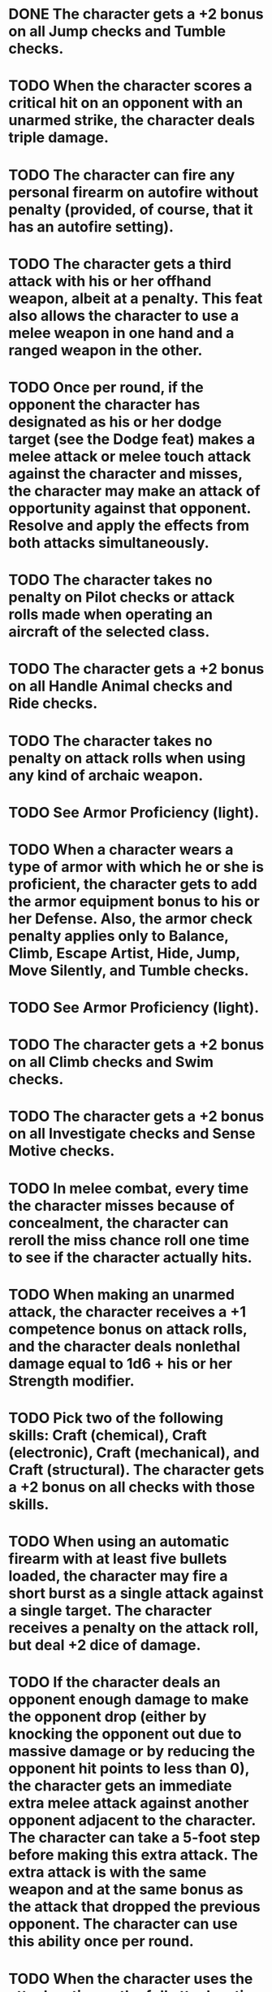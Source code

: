 * DONE The character gets a +2 bonus on all Jump checks and Tumble checks.
* TODO When the character scores a critical hit on an opponent with an unarmed strike, the character deals triple damage.
* TODO The character can fire any personal firearm on autofire without penalty (provided, of course, that it has an autofire setting).
* TODO The character gets a third attack with his or her offhand weapon, albeit at a \ufffd10 penalty.  This feat also allows the character to use a melee weapon in one hand and a ranged weapon in the other.
* TODO Once per round, if the opponent the character has designated as his or her dodge target (see the Dodge feat) makes a melee attack or melee touch attack against the character and misses, the character may make an attack of opportunity against that opponent. Resolve and apply the effects from both attacks simultaneously.
* TODO The character takes no penalty on Pilot checks or attack rolls made when operating an aircraft of the selected class.
* TODO The character gets a +2 bonus on all Handle Animal checks and Ride checks. 
* TODO The character takes no penalty on attack rolls when using any kind of archaic weapon.
* TODO See Armor Proficiency (light).
* TODO When a character wears a type of armor with which he or she is proficient, the character gets to add the armor\ufffds equipment bonus to his or her Defense. Also, the armor check penalty applies only to Balance, Climb, Escape Artist, Hide, Jump, Move Silently, and Tumble checks.
* TODO See Armor Proficiency (light).
* TODO The character gets a +2 bonus on all Climb checks and Swim checks. 
* TODO The character gets a +2 bonus on all Investigate checks and Sense Motive checks. 
* TODO In melee combat, every time the character misses because of concealment, the character can reroll the miss chance roll one time to see if the character actually hits.
* TODO When making an unarmed attack, the character receives a +1 competence bonus on attack rolls, and the character deals nonlethal damage equal to 1d6 + his or her Strength modifier.
* TODO Pick two of the following skills: Craft (chemical), Craft (electronic), Craft (mechanical), and Craft (structural). The character gets a +2 bonus on all checks with those skills.
* TODO When using an automatic firearm with at least five bullets loaded, the character may fire a short burst as a single attack against a single target. The character receives a \ufffd4 penalty on the attack roll, but deal +2 dice of damage.
* TODO If the character deals an opponent enough damage to make the opponent drop (either by knocking the opponent out due to massive damage or by reducing the opponent\ufffds hit points to less than 0), the character gets an immediate extra melee attack against another opponent adjacent to the character. The character can\ufffdt take a 5-foot step before making this extra attack. The extra attack is with the same weapon and at the same bonus as the attack that dropped the previous opponent. The character can use this ability once per round.
* TODO When the character uses the attack action or the full attack action in melee, the character can take a penalty of up to \ufffd5 on his or her attack roll and add the same number (up to +5) to the character\ufffds Defense. This number may not exceed the character\ufffds base attack bonus. The changes to attack rolls and Defense last until the character\ufffds next action. The bonus to the character\ufffds Defense is a dodge bonus (and as such it stacks with other dodge bonuses the character may have).
* TODO With an unarmed strike, the character deals lethal or nonlethal damage (the character\ufffds choice) equal to 1d4 + the character\ufffds Strength modifier. The character\ufffds unarmed attacks count as armed, which means that opponents do not get attacks of opportunity when the character attacks them unarmed. The character may make attacks of opportunity against opponents who provoke such attacks.
* TODO The maximum number of attacks of opportunity the character may make each round is equal to the character\ufffds Dexterity modifier + 1.  The character can still only make one attack of opportunity on a single opponent.
* TODO The character gains a +2 bonus on opposed Strength and Dexterity checks any time the character attempts trip or grapple attacks, or when the character trys to avoid a trip or grapple attack made against him or her.
* TODO The character gets a +2 bonus on all Gamble checks and Intimidate checks, and on level checks to resist intimidation.
* TODO Pick two of the following skills: Craft (visual art), Craft (writing), Perform (act), Perform (dance), Perform (keyboards), Perform (percussion instruments), Perform (sing), Perform (stand-up), Perform (string instruments), and Perform (wind instruments). The character gets a +2 bonus on all checks with those two skills.
* TODO Before making a ranged attack, the character may take a full-round action to line up your shot. This grants the character a +2 circumstance bonus on his or her next attack roll. Once the character begins aiming, he or she can\ufffdt move, even to take a 5-foot step, until after the character makes his or her next attack, or the benefit of the feat is lost. 
* TODO The character gets a +2 bonus on all Bluff checks and Disguise checks.
* TODO The character gains a +1 dodge bonus to Defense against melee attacks.
* TODO During the character\ufffds action, the character designates an opponent and receives a +1 dodge bonus to Defense against any subsequent attacks from that opponent. The character can select a new opponent on any action.
* TODO When using a semiautomatic firearm with at least two bullets loaded, the character may fire two bullets as a single attack against a single target. The character receives a \ufffd2 penalty on this attack, but deals +1 die of damage with a successful hit. Using this feat fires two bullets and can only be done if the weapon has two bullets in it.
* TODO The character takes no vehicle speed penalty when making an attack while in a moving vehicle. Also, if the character is the driver, he or she can take his or her attack action to make an attack at any point along the vehicle\ufffds movement.
* TODO Pick two Knowledge skills. The character gets a +2 bonus on all checks with those skills.
* TODO When fighting an opponent or multiple opponents in melee, other opponents attempting to target the character with ranged attacks take a \ufffd4 penalty. This penalty is in addition to the normal \ufffd4 penalty for firing into melee, making the penalty to target to character \ufffd8.
* TODO The character gains a +4 bonus on the following checks and saves: hourly Swim checks to avoid becoming fatigued, Constitution checks to continue running, Constitution checks to hold the character\ufffds breath, Constitution checks to avoid damage from starvation or thirst, Fortitude saves to avoid damage from hot or cold environments, and Fortitude saves to resist suffocation or drowning.
* TODO The character makes attack rolls with the weapon normally.
* TODO The character makes attack rolls with the weapon normally.
* TODO When the character uses a firearm or archaic ranged weapon, its range increment increases by one-half (multiply by 1.5). When the character throws a weapon, its range increment is doubled.
* TODO The character gets get a +2 bonus on all Balance checks and Concentration checks.
* TODO When the character attempts a sideswipe stunt with a surface vehicle, the character can force the other vehicle to a stop by nudging it into a controlled sideways skid. In addition to the normal requirements for attempting a sideswipe stunt, the character must have sufficient movement remaining to move a number of squares equal to the character\ufffds turn number.
* TODO When the character uses this feat, all opponents within 10 feet who have fewer levels than the character must make a Will saving throw (DC 10 + \ufffd the character\ufffds level + the character\ufffds Charisma modifier). An opponent who fails his or her save is shaken, taking a \ufffd2 penalty on attack rolls, saves, and skill checks for a number of rounds equal to 1d6 + the character\ufffds Charisma modifier. The character can use the feat once per round as a free action.
* TODO The character gets a +2 bonus on all Computer Use checks and Repair checks. 
* TODO As Cleave, except that the character has no limit to the number of times he or she can use it per round.
* TODO The character gets a +2 bonus on all Fortitude saving throws.
* TODO The character gets a +2 bonus on all Navigate checks and Survival checks. 
* TODO The character may take an extra move action or attack action in a round, either before or after the character\ufffds regular actions. The character may use Heroic Surge a number of times per day depending on his or her character level (as shown below), but never more than once per round.
* TODO When making an unarmed attack, the character receives a +2 competence bonus on his or her attack roll, and the character deals nonlethal damage equal to 1d8 + the character\ufffds Strength modifier.
* TODO When the character performs a bull rush, the character does not provoke an attack of opportunity from the defender.
* TODO The character\ufffds threat range on an unarmed strike improves to 19\ufffd20.
* TODO In melee combat, if an opponent attacks and misses the character, the character may immediately make a trip attack against the opponent. This counts as an attack of opportunity, which the character can make even if he or she is unarmed. Attacking unarmed in this way does not provoke an attack of opportunity.
* TODO The character increases his or her massive damage threshold by 3 points.
* TODO The character does not provoke an attack of opportunity when the character attempts to disarm an opponent, nor does the opponent get a chance to disarm the character.
* TODO The character can make a Bluff check in combat as a move action. The character receives a +2 bonus on Bluff checks made to feint in melee combat.
* TODO The character gets a +4 circumstance bonus on initiative checks.
* TODO When making the character\ufffds first unarmed attack against a flat-footed opponent, treat a successful attack as a critical hit. This critical hit deals triple damage. The damage is nonlethal damage.
* TODO The character does not provoke an attack of opportunity when the character tries to trip an opponent while the character is unarmed.
* TODO The character gets a second attack with his or her offhand weapon, albeit at a \ufffd5 penalty.  Also, this feat allows the character to use a melee weapon in one hand and a ranged weapon in the other.
* TODO The character gets a +2 bonus on all Will saving throws.
* TODO When making the character\ufffds first unarmed attack against a flat-footed opponent, treat a successful attack as a critical hit. This damage is nonlethal damage.
* TODO The character gets a +2 bonus on all Reflex saving throws.
* TODO Reduce the character\ufffds Reputation bonus by 3 points.
* TODO The character gets a +2 bonus on all Craft (pharmaceutical) checks and Treat Injury checks.
* TODO The character gets a +2 bonus on all Forgery checks and Search checks.
* TODO The character gets a +4 dodge bonus to Defense against attacks of opportunity provoked when the character moves out of a threatened square.
* TODO The character gets a +2 bonus on all Escape Artist checks and Sleight of Hand checks.
* TODO The character can fire any personal firearm without penalty.
* TODO The character gets a +1 bonus on attack and damage rolls with ranged weapons against opponents within 30 feet.
* TODO On the character\ufffds action, before making attack rolls for a round, the character may choose to subtract a number from all melee attack rolls and add the same number to all melee damage rolls. This number may not exceed the character\ufffds base attack bonus. The penalty on attacks and bonus on damage applies until the character\ufffds next action.
* TODO The character can shoot or throw ranged weapons at an opponent engaged in melee without penalty.
* TODO The character can draw a weapon as a free action.
* TODO Reloading a firearm with an already filled box magazine or speed loader is a free action. Reloading a revolver without a speed loader, or reloading any firearm with an internal magazine, is a move action.
* TODO The character\ufffds Reputation bonus increases by +3.
* TODO When running, the character moves a maximum of five times his or her normal speed instead of four times. If the character is in heavy armor, the character can move four times his or her speed rather than three times. If the character makes a long jump, the character gains a +2 competence bonus on his or her Jump check.
* TODO When using an attack action with a ranged weapon, the character can move both before and after the attack, provided that the character\ufffds total distance moved is not greater than his or her speed.
* TODO The character makes attack rolls with simple weapons normally.
* TODO If the character has a solid, relatively smooth surface on which to skip a bullet (such as a street or a concrete wall), and a target within 10 feet of that surface, the character may ignore cover between the character and the target. However, the character receives a \ufffd2 penalty on his or her attack roll, and the character\ufffds attack deals \ufffd1 die of damage. 
* TODO When using an attack action with a melee weapon, the character can move both before and after the attack, provided that the total distance moved is not greater than the charater\ufffds speed.
* TODO The character gets a +2 bonus on all Hide checks and Move Silently checks. 
* TODO When using a firearm on autofire, the character can affect an area four 5-foot squares long and one square wide (that is, any four squares in a straight line).
* TODO Once per round, if the character makes a successful melee attack with an unarmed strike or a light weapon, the character deals an extra 1d4 points of damage.
* TODO The character gets a +2 bonus on all Decipher Script checks and Research checks. 
* TODO When the character strikes an object held or carried by an opponent, such as a weapon, the character does not provoke an attack of opportunity.
* TODO The character takes no penalty on Drive checks or attack rolls made when operating a surface vehicle of the selected class.
* TODO The character can use the Treat Injury skill to perform surgery without penalty.  See the Treat Injury skill description.
* TODO The character gains +3 hit points.
* TODO To find tracks or follow them for one mile requires a Survival check. The character must make another Survival check every time the tracks become difficult to follow.
* TODO The character gets a +2 bonus on all Diplomacy checks and Gather Information checks. 
* TODO The character\ufffds penalties for fighting with two weapons are lessened by 2 for the primary hand and 6 for the off hand.
* TODO During the character\ufffds action, the character designates an opponent no more than one size category larger or smaller than the character. That opponent doesn\ufffdt get to add his or her Strength modifier to attack rolls when targeting the character. (If the opponent has a Strength penalty, he or hse still takes that penalty.)
* TODO When driving a vehicle, during the character\ufffds action the character designates an opposing vehicle or a single opponent. The character\ufffds vehicle and everyone aboard it receive a +1 dodge bonus to Defense against attacks from that vehicle or opponent. The character can select a new vehicle or opponent on any action.
* TODO The character gets a +2 bonus on all Drive checks and Pilot checks.
* TODO With the selected melee weapon, the character may use his or her Dexterity modifier instead of his or her Strength modifier on attack rolls.
* TODO The character gains a +1 bonus on all attack rolls he or she makes using the selected weapon.
* TODO When the character performs a full-round action, the character can give up his or her regular attacks and instead make one melee attack at the character\ufffds highest base attack bonus against each adjacent opponent.
* TODO Select one 0-level psionic power. The character can manifest this power up to three times in a 24-hour period. There is no power point cost for using this power. For effects that depends on manifester level the character is considered 1st level or his or her manifester level, whichever is higher.
* TODO The character\ufffds Wealth bonus increases by +3. Also, this feat provides a +1 bonus on all Profession checks

